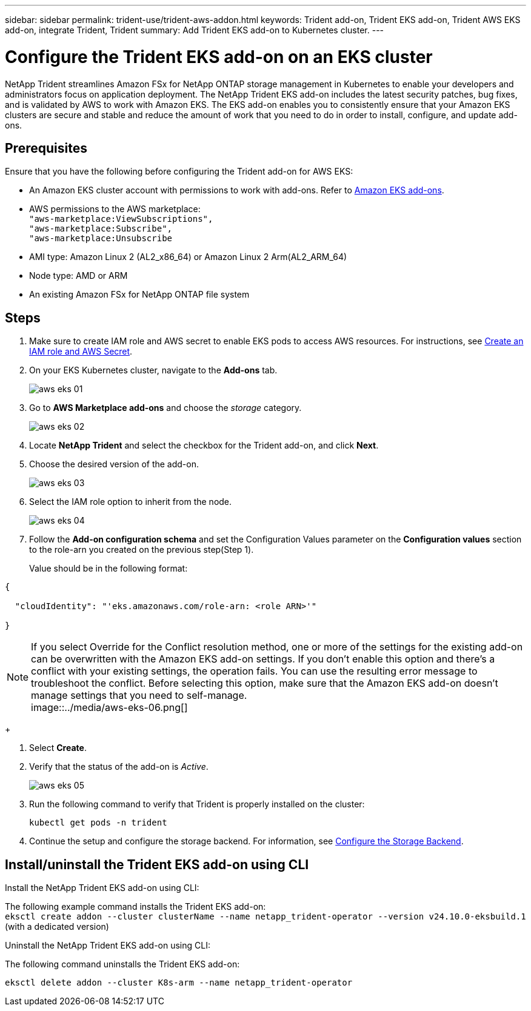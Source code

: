 ---
sidebar: sidebar
permalink: trident-use/trident-aws-addon.html
keywords: Trident add-on, Trident EKS add-on, Trident AWS EKS add-on, integrate Trident, Trident
summary: Add Trident EKS add-on to Kubernetes cluster.
---

= Configure the Trident EKS add-on on an EKS cluster
:hardbreaks:
:icons: font
:imagesdir: ../media/

[.lead]
NetApp Trident streamlines Amazon FSx for NetApp ONTAP storage management in Kubernetes to enable your developers and administrators focus on application deployment. The NetApp Trident EKS add-on includes the latest security patches, bug fixes, and is validated by AWS to work with Amazon EKS. The EKS add-on enables you to consistently ensure that your Amazon EKS clusters are secure and stable and reduce the amount of work that you need to do in order to install, configure, and update add-ons.

== Prerequisites
Ensure that you have the following before configuring the Trident add-on for AWS EKS:

* An Amazon EKS cluster account with permissions to work with add-ons. Refer to link:https://docs.aws.amazon.com/eks/latest/userguide/eks-add-ons.html[Amazon EKS add-ons^]. 
* AWS permissions to the AWS marketplace:
    `"aws-marketplace:ViewSubscriptions",
    "aws-marketplace:Subscribe",
    "aws-marketplace:Unsubscribe`
* AMI type: Amazon Linux 2 (AL2_x86_64) or	Amazon Linux 2  Arm(AL2_ARM_64)
* Node type: AMD or ARM
* An existing Amazon FSx for NetApp ONTAP file system

== Steps
. Make sure to create IAM role and AWS secret to enable EKS pods to access AWS resources. For instructions, see link:../trident-use/trident-fsx-iam-role.html[Create an IAM role and AWS Secret^].
. On your EKS Kubernetes cluster, navigate to the *Add-ons* tab.
+
image::../media/aws-eks-01.png[]
+
. Go to *AWS Marketplace add-ons* and choose the _storage_ category.
+
image::../media/aws-eks-02.png[]
+
. Locate *NetApp Trident* and select the checkbox for the Trident add-on, and click *Next*.
. Choose the desired version of the add-on.
+
image::../media/aws-eks-03.png[]
+
. Select the IAM role option to inherit from the node.
+
image::../media/aws-eks-04.png[]
+
. Follow the *Add-on configuration schema* and set the Configuration Values parameter on the *Configuration values* section to the role-arn you created on the previous step(Step 1). 
+
Value should be in the following format:
[source,JSON]
----
{

  "cloudIdentity": "'eks.amazonaws.com/role-arn: <role ARN>'"

}
----
NOTE: If you select Override for the Conflict resolution method, one or more of the settings for the existing add-on can be overwritten with the Amazon EKS add-on settings. If you don't enable this option and there's a conflict with your existing settings, the operation fails. You can use the resulting error message to troubleshoot the conflict. Before selecting this option, make sure that the Amazon EKS add-on doesn't manage settings that you need to self-manage. 
image::../media/aws-eks-06.png[]
+
//// 
* Beginning with 25.02 release, Trident supports automatic backend configuration. Trident creates the backend and storage classes seamlessly after Trident installation. To enable automatic backend configuration, add the `ontapConfigurator` parameter and specify `authType`, `fsxnID`, and `protocols` in the Add-on configuration schema along with `cloudIdentity` during the installation.
+
[source,JSON]
----
"ontapConfigurator": {
        "enabled": true,
        "svms": [
          {
            "authType": "awsarn",
            "fsxnID": "fs-0dfeaa884a68b1cab",
            "protocols": [
              "nfs",
              "iscsi"
            ]
          }
        ]
      }}"

----
+
NOTE: To disable automatic backend configuration, upgrade the Trident release version and set the *ontapConfigurator* to *false*. 
////
. Select *Create*.
. Verify that the status of the add-on is _Active_.
+
image::../media/aws-eks-05.png[]
+
. Run the following command to verify that Trident is properly installed on the cluster: 
+
----
kubectl get pods -n trident
----
. Continue the setup and configure the storage backend. For information, see link:../trident-use/trident-fsx-storage-backend.html[Configure the Storage Backend^].

== Install/uninstall the Trident EKS add-on using CLI

.Install the  NetApp Trident EKS add-on using CLI:
The following example command installs the Trident EKS add-on:
`eksctl create addon --cluster clusterName --name netapp_trident-operator --version v24.10.0-eksbuild.1` (with a dedicated version)

.Uninstall the NetApp Trident EKS add-on using CLI:
The following command uninstalls the Trident EKS add-on:
----
eksctl delete addon --cluster K8s-arm --name netapp_trident-operator
----
